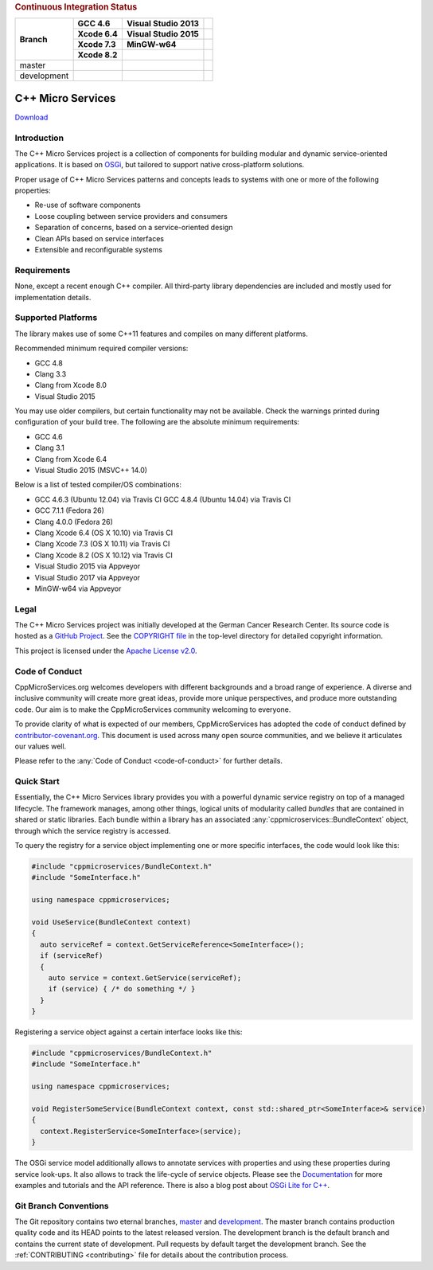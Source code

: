 
.. rubric:: Continuous Integration Status

+-------------+-------------------------+--------------------------+------------------------+
| Branch      | GCC 4.6                 | Visual Studio 2013       |                        |
|             +-------------------------+--------------------------+------------------------+
|             | Xcode 6.4               | Visual Studio 2015       |                        |
|             +-------------------------+--------------------------+------------------------+
|             | Xcode 7.3               | MinGW-w64                |                        |
|             +-------------------------+--------------------------+------------------------+
|             | Xcode 8.2               |                          |                        |
+=============+=========================+==========================+========================+
| master      | |Linux Build Status|    | |Windows Build status|   | |Code Coverage Status| |
+-------------+-------------------------+--------------------------+------------------------+
| development | |Linux Build Status     | |Windows Build status    | |Code Coverage Status  |
|             | (development)|          | (development)|           | (development)|         |
+-------------+-------------------------+--------------------------+------------------------+

|Coverity Scan Build Status|


C++ Micro Services
==================

|RTD Build Status (stable)| |RTD Build Status (development)|

`Download <https://github.com/CppMicroServices/CppMicroServices/releases>`_

Introduction
------------

The C++ Micro Services project is a collection of components for building
modular and dynamic service-oriented applications. It is based on
`OSGi <http://osgi.org>`_, but tailored to support native cross-platform solutions.

Proper usage of C++ Micro Services patterns and concepts leads to systems
with one or more of the following properties:

- Re-use of software components
- Loose coupling between service providers and consumers
- Separation of concerns, based on a service-oriented design
- Clean APIs based on service interfaces
- Extensible and reconfigurable systems


Requirements
------------

None, except a recent enough C++ compiler. All third-party library
dependencies are included and mostly used for implementation details.

Supported Platforms
-------------------

The library makes use of some C++11 features and compiles on many
different platforms.

Recommended minimum required compiler versions:

- GCC 4.8
- Clang 3.3
- Clang from Xcode 8.0
- Visual Studio 2015

You may use older compilers, but certain functionality may not be
available. Check the warnings printed during configuration of
your build tree. The following are the absolute minimum requirements:

- GCC 4.6
- Clang 3.1
- Clang from Xcode 6.4
- Visual Studio 2015 (MSVC++ 14.0)

Below is a list of tested compiler/OS combinations:

- GCC 4.6.3 (Ubuntu 12.04) via Travis CI
  GCC 4.8.4 (Ubuntu 14.04) via Travis CI
- GCC 7.1.1 (Fedora 26)
- Clang 4.0.0 (Fedora 26)
- Clang Xcode 6.4 (OS X 10.10) via Travis CI
- Clang Xcode 7.3 (OS X 10.11) via Travis CI
- Clang Xcode 8.2 (OS X 10.12) via Travis CI
- Visual Studio 2015 via Appveyor
- Visual Studio 2017 via Appveyor
- MinGW-w64 via Appveyor

Legal
-----

The C++ Micro Services project was initially developed at the German
Cancer Research Center. Its source code is hosted as a `GitHub Project`_.
See the `COPYRIGHT file`_ in the top-level directory for detailed
copyright information.

This project is licensed under the `Apache License v2.0`_.

Code of Conduct
---------------

CppMicroServices.org welcomes developers with different backgrounds and
a broad range of experience. A diverse and inclusive community will
create more great ideas, provide more unique perspectives, and produce
more outstanding code. Our aim is to make the CppMicroServices community
welcoming to everyone.

To provide clarity of what is expected of our members, CppMicroServices
has adopted the code of conduct defined by
`contributor-covenant.org <http://contributor-covenant.org>`_. This
document is used across many open source communities, and we believe it
articulates our values well.

Please refer to the :any:`Code of Conduct <code-of-conduct>` for further
details.

Quick Start
-----------

Essentially, the C++ Micro Services library provides you with a powerful
dynamic service registry on top of a managed lifecycle. The framework manages,
among other things, logical units of modularity called *bundles* that
are contained in shared or static libraries. Each bundle
within a library has an associated :any:`cppmicroservices::BundleContext`
object, through which the service registry is accessed.

To query the registry for a service object implementing one or more
specific interfaces, the code would look like this:

.. code:: cpp

    #include "cppmicroservices/BundleContext.h"
    #include "SomeInterface.h"

    using namespace cppmicroservices;

    void UseService(BundleContext context)
    {
      auto serviceRef = context.GetServiceReference<SomeInterface>();
      if (serviceRef)
      {
        auto service = context.GetService(serviceRef);
        if (service) { /* do something */ }
      }
    }

Registering a service object against a certain interface looks like
this:

.. code:: cpp

    #include "cppmicroservices/BundleContext.h"
    #include "SomeInterface.h"

    using namespace cppmicroservices;

    void RegisterSomeService(BundleContext context, const std::shared_ptr<SomeInterface>& service)
    {
      context.RegisterService<SomeInterface>(service);
    }

The OSGi service model additionally allows to annotate services with
properties and using these properties during service look-ups. It also
allows to track the life-cycle of service objects. Please see the
`Documentation <http://docs.cppmicroservices.org>`_
for more examples and tutorials and the API reference. There is also a
blog post about `OSGi Lite for C++ <http://blog.cppmicroservices.org/2012/04/15/osgi-lite-for-c++>`_.

Git Branch Conventions
----------------------

The Git repository contains two eternal branches,
`master <https://github.com/CppMicroServices/CppMicroServices/tree/master/>`_
and
`development <https://github.com/CppMicroServices/CppMicroServices/tree/development/>`_.
The master branch contains production quality code and its HEAD points
to the latest released version. The development branch is the default
branch and contains the current state of development. Pull requests by
default target the development branch. See the :ref:`CONTRIBUTING <contributing>`
file for details about the contribution process.


.. _COPYRIGHT file: https://github.com/CppMicroServices/CppMicroServices/blob/development/COPYRIGHT
.. _GitHub Project: https://github.com/CppMicroServices/CppMicroServices
.. _Apache License v2.0: http://www.apache.org/licenses/LICENSE-2.0

.. |Linux Build Status| image:: https://img.shields.io/travis/CppMicroServices/CppMicroServices/master.svg?style=flat-square&label=Linux%20%26%20OS%20X
   :target: http://travis-ci.org/CppMicroServices/CppMicroServices
.. |Windows Build status| image:: https://img.shields.io/appveyor/ci/cppmicroservices/cppmicroservices/master.svg?style=flat-square&label=Windows
   :target: https://ci.appveyor.com/project/cppmicroservices/cppmicroservices/branch/master
.. |Linux Build Status (development)| image:: https://img.shields.io/travis/CppMicroServices/CppMicroServices/development.svg?style=flat-square&label=Linux%20%26%20OS%20X
   :target: https://travis-ci.org/CppMicroServices/CppMicroServices
.. |Windows Build status (development)| image:: https://img.shields.io/appveyor/ci/cppmicroservices/cppmicroservices/development.svg?style=flat-square&label=Windows
   :target: https://ci.appveyor.com/project/cppmicroservices/cppmicroservices/branch/development
.. |Coverity Scan Build Status| image:: https://img.shields.io/coverity/scan/1329.svg?style=flat-square
   :target: https://scan.coverity.com/projects/1329
.. |RTD Build Status (stable)| image:: https://readthedocs.org/projects/cppmicroservices/badge/?version=stable&style=flat-square
   :target: http://docs.cppmicroservices.org/en/stable/?badge=stable
   :alt: Documentation Status (stable)
.. |RTD Build Status (development)| image:: https://readthedocs.org/projects/cppmicroservices/badge/?version=latest&style=flat-square
   :target: http://docs.cppmicroservices.org/en/latest/?badge=development
   :alt: Documentation Status (development)
.. |Code Coverage Status| image:: https://img.shields.io/codecov/c/github/CppMicroServices/CppMicroServices/master.svg?style=flat-square
   :target: https://codecov.io/gh/cppmicroservices/CppMicroServices/branch/master
.. |Code Coverage Status (development)| image:: https://img.shields.io/codecov/c/github/CppMicroServices/CppMicroServices/development.svg?style=flat-square
   :target: https://codecov.io/gh/cppmicroservices/CppMicroServices/branch/development
